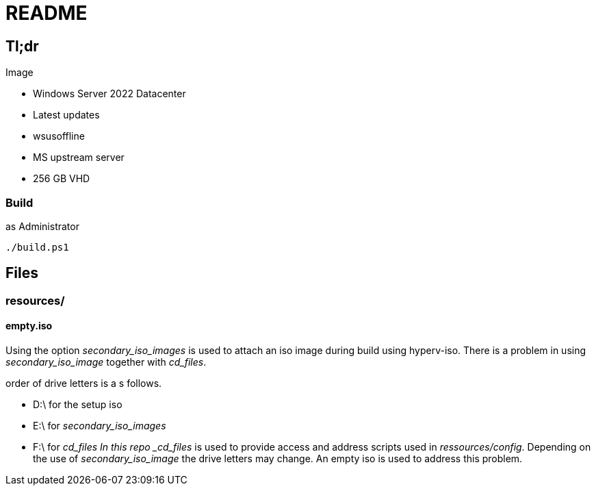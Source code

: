 = README

== Tl;dr

.Image
* Windows Server 2022 Datacenter
* Latest updates
    * wsusoffline
    * MS upstream server
* 256 GB VHD
    

=== Build
.as Administrator
 ./build.ps1

== Files

=== resources/

==== empty.iso

Using the option _secondary_iso_images_ is used to attach an iso image during build using hyperv-iso.
There is a problem in using _secondary_iso_image_ together with _cd_files_.

.order of drive letters is a s follows.
- D:\ for the setup iso
- E:\ for _secondary_iso_images_
- F:\ for _cd_files
In this repo _cd_files_ is used to provide access and address scripts used in _ressources/config_.
Depending on the use of _secondary_iso_image_ the drive letters may change.
An empty iso is used to address this problem. 
